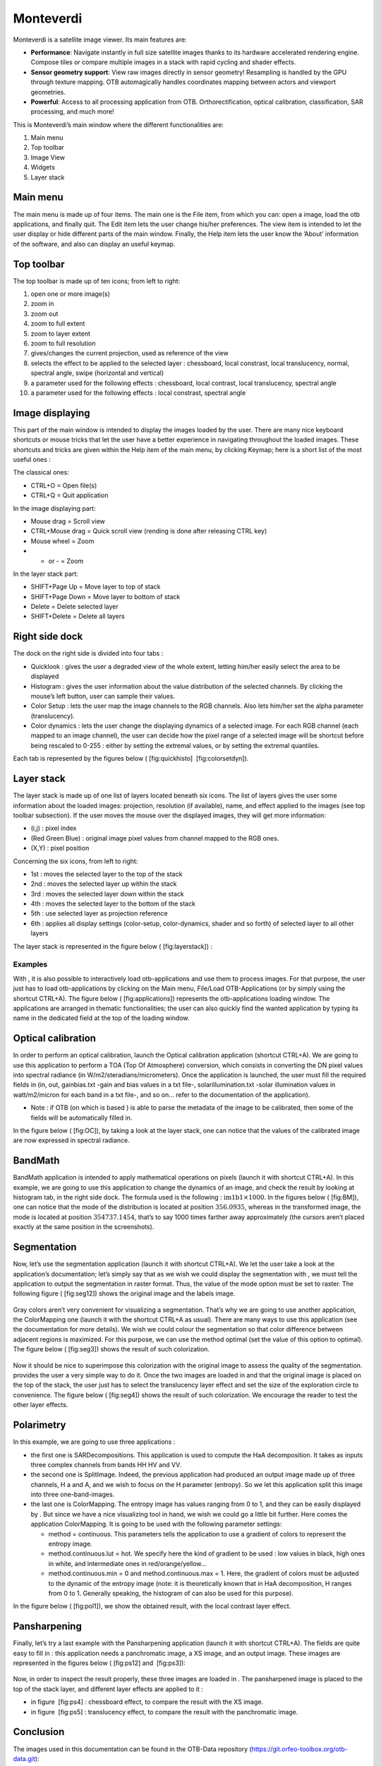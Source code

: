 Monteverdi
==========

Monteverdi is a satellite image viewer. Its main features are:

- **Performance**: Navigate instantly in full size satellite images thanks to its
  hardware accelerated rendering engine. Compose tiles or compare multiple images in a stack with
  rapid cycling and shader effects.
- **Sensor geometry support**: View raw images directly in sensor geometry! Resampling is
  handled by the GPU through texture mapping. OTB automagically handles
  coordinates mapping between actors and viewport geometries.
- **Powerful**: Access to all processing application from OTB. Orthorectification,
  optical calibration, classification, SAR processing, and much more!

.. image:: Art/MonteverdiImages/gui.png

This is Monteverdi’s main window where the different functionalities are:

#. Main menu

#. Top toolbar

#. Image View

#. Widgets

#. Layer stack

Main menu
~~~~~~~~~

The main menu is made up of four items. The main one is the File item,
from which you can: open a image, load the otb applications, and
finally quit. The Edit item lets the user change his/her preferences.
The view item is intended to let the user display or hide different
parts of the main window. Finally, the Help item lets the user know the
’About’ information of the software, and also can display an useful
keymap.

Top toolbar
~~~~~~~~~~~

The top toolbar is made up of ten icons; from left to right:

#. open one or more image(s)

#. zoom in

#. zoom out

#. zoom to full extent

#. zoom to layer extent

#. zoom to full resolution

#. gives/changes the current projection, used as reference of the view

#. selects the effect to be applied to the selected layer :
   chessboard, local constrast, local translucency, normal, spectral
   angle, swipe (horizontal and vertical)

#. a parameter used for the following effects : chessboard, local
   contrast, local translucency, spectral angle

#. a parameter used for the following effects : local constrast,
   spectral angle

Image displaying
~~~~~~~~~~~~~~~~

This part of the main window is intended to display the images loaded by
the user. There are many nice keyboard shortcuts or mouse tricks that
let the user have a better experience in navigating throughout the
loaded images. These shortcuts and tricks are given within the Help item
of the main menu, by clicking Keymap; here is a short list of the most
useful ones :

The classical ones:

-  CTRL+O = Open file(s)

-  CTRL+Q = Quit application

In the image displaying part:

-  Mouse drag = Scroll view

-  CTRL+Mouse drag = Quick scroll view (rending is done after releasing
   CTRL key)

-  Mouse wheel = Zoom

-  + or - = Zoom

In the layer stack part:

-  SHIFT+Page Up = Move layer to top of stack

-  SHIFT+Page Down = Move layer to bottom of stack

-  Delete = Delete selected layer

-  SHIFT+Delete = Delete all layers

Right side dock
~~~~~~~~~~~~~~~

The dock on the right side is divided into four tabs :

-  Quicklook : gives the user a degraded view of the whole extent,
   letting him/her easily select the area to be displayed

-  Histogram : gives the user information about the value distribution
   of the selected channels. By clicking the mouse’s left button, user
   can sample their values.

-  Color Setup : lets the user map the image channels to the RGB
   channels. Also lets him/her set the alpha parameter (translucency).

-  Color dynamics : lets the user change the displaying dynamics of a
   selected image. For each RGB channel (each mapped to an image
   channel), the user can decide how the pixel range of a selected image
   will be shortcut before being rescaled to 0-255 : either by setting
   the extremal values, or by setting the extremal quantiles.

Each tab is represented by the figures below ( [fig:quickhisto]
 [fig:colorsetdyn]).

.. figure:: Art/MonteverdiImages/quickhisto.png
.. figure:: Art/MonteverdiImages/colsetdyn.png

Layer stack
~~~~~~~~~~~

The layer stack is made up of one list of layers located beneath six
icons. The list of layers gives the user some information about the
loaded images: projection, resolution (if available), name, and effect
applied to the images (see top toolbar subsection). If the user moves
the mouse over the displayed images, they will get more information:

-  (i,j) : pixel index

-  (Red Green Blue) : original image pixel values from channel mapped to
   the RGB ones.

-  (X,Y) : pixel position

Concerning the six icons, from left to right:

-  1st : moves the selected layer to the top of the stack

-  2nd : moves the selected layer up within the stack

-  3rd : moves the selected layer down within the stack

-  4th : moves the selected layer to the bottom of the stack

-  5th : use selected layer as projection reference

-  6th : applies all display settings (color-setup, color-dynamics,
   shader and so forth) of selected layer to all other layers

The layer stack is represented in the figure below ( [fig:layerstack]) :

.. figure:: Art/MonteverdiImages/layerstack.png

Examples
--------

With , it is also possible to interactively load otb-applications and
use them to process images. For that purpose, the user just has to load
otb-applications by clicking on the Main menu, File/Load
OTB-Applications (or by simply using the shortcut CTRL+A). The figure
below ( [fig:applications]) represents the otb-applications loading
window. The applications are arranged in thematic functionalities; the
user can also quickly find the wanted application by typing its name in
the dedicated field at the top of the loading window.

.. figure:: Art/MonteverdiImages/applications.png

Optical calibration
~~~~~~~~~~~~~~~~~~~

In order to perform an optical calibration, launch the Optical
calibration application (shortcut CTRL+A). We are going to use this
application to perform a TOA (Top Of Atmosphere) conversion, which
consists in converting the DN pixel values into spectral radiance (in
W/m2/steradians/micrometers). Once the application is launched, the user
must fill the required fields in (in, out, gainbias.txt -gain and bias
values in a txt file-, solarillumination.txt -solar illumination values
in watt/m2/micron for each band in a txt file-, and so on... refer to
the documentation of the application).

-  Note : if OTB (on which is based ) is able to parse the metadata of
   the image to be calibrated, then some of the fields will be
   automatically filled in.

In the figure below ( [fig:OC]), by taking a look at the layer stack,
one can notice that the values of the calibrated image are now expressed
in spectral radiance.

.. figure:: Art/MonteverdiImages/OC.png

BandMath
~~~~~~~~

BandMath application is intended to apply mathematical operations on
pixels (launch it with shortcut CTRL+A). In this example, we are going
to use this application to change the dynamics of an image, and check
the result by looking at histogram tab, in the right side dock. The
formula used is the following : :math:`\text{im1b1} \times 1000`. In the
figures below ( [fig:BM]), one can notice that the mode of the
distribution is located at position :math:`356.0935`, whereas in the
transformed image, the mode is located at position :math:`354737.1454`,
that’s to say 1000 times farther away approximately (the cursors aren’t
placed exactly at the same position in the screenshots).

.. figure:: Art/MonteverdiImages/BM.png

Segmentation
~~~~~~~~~~~~

Now, let’s use the segmentation application (launch it with shortcut
CTRL+A). We let the user take a look at the application’s documentation;
let’s simply say that as we wish we could display the segmentation with
, we must tell the application to output the segmentation in raster
format. Thus, the value of the mode option must be set to raster. The
following figure ( [fig:seg12]) shows the original image and the labels
image.

.. figure:: Art/MonteverdiImages/seg1-2.png

Gray colors aren’t very convenient for visualizing a segmentation.
That’s why we are going to use another application, the ColorMapping one
(launch it with the shortcut CTRL+A as usual). There are many ways to
use this application (see the documentation for more details). We wish
we could colour the segmentation so that color difference between
adjacent regions is maximized. For this purpose, we can use the method
optimal (set the value of this option to optimal). The figure below
( [fig:seg3]) shows the result of such colorization.

.. figure:: Art/MonteverdiImages/seg3.png

Now it should be nice to superimpose this colorization with the original
image to assess the quality of the segmentation. provides the user a
very simple way to do it. Once the two images are loaded in and that the
original image is placed on the top of the stack, the user just has to
select the translucency layer effect and set the size of the exploration
circle to convenience. The figure below ( [fig:seg4]) shows the result
of such colorization. We encourage the reader to test the other layer
effects.

.. figure:: Art/MonteverdiImages/seg4.png

Polarimetry
~~~~~~~~~~~

In this example, we are going to use three applications :

-  the first one is SARDecompositions. This application is used to
   compute the HaA decomposition. It takes as inputs three complex
   channels from bands HH HV and VV.

-  the second one is SplitImage. Indeed, the previous application had
   produced an output image made up of three channels, H a and A, and we
   wish to focus on the H parameter (entropy). So we let this
   application split this image into three one-band-images.

-  the last one is ColorMapping. The entropy image has values ranging
   from 0 to 1, and they can be easily displayed by . But since we have
   a nice visualizing tool in hand, we wish we could go a little bit
   further. Here comes the application ColorMapping. It is going to be
   used with the following parameter settings:

   -  method = continuous. This parameters tells the application to use
      a gradient of colors to represent the entropy image.

   -  method.continuous.lut = hot. We specify here the kind of gradient
      to be used : low values in black, high ones in white, and
      intermediate ones in red/orange/yellow...

   -  method.continuous.min = 0 and method.continuous.max = 1. Here, the
      gradient of colors must be adjusted to the dynamic of the entropy
      image (note: it is theoretically known that in HaA decomposition,
      H ranges from 0 to 1. Generally speaking, the histogram of can
      also be used for this purpose).

In the figure below ( [fig:pol1]), we show the obtained result, with the
local contrast layer effect.

.. figure:: Art/MonteverdiImages/pol1.png

Pansharpening
~~~~~~~~~~~~~

Finally, let’s try a last example with the Pansharpening application
(launch it with shortcut CTRL+A). The fields are quite easy to fill in :
this application needs a panchromatic image, a XS image, and an output
image. These images are represented in the figures below ( [fig:ps12]
and  [fig:ps3]):

.. figure:: Art/MonteverdiImages/ps1-2.png

.. figure:: Art/MonteverdiImages/ps3.png

Now, in order to inspect the result properly, these three images are
loaded in . The pansharpened image is placed to the top of the stack
layer, and different layer effects are applied to it :

-  in figure  [fig:ps4] : chessboard effect, to compare the result with
   the XS image.

-  in figure  [fig:ps5] : translucency effect, to compare the result
   with the panchromatic image.

.. figure:: Art/MonteverdiImages/ps4.png

.. figure:: Art/MonteverdiImages/ps5.png

Conclusion
~~~~~~~~~~

The images used in this documentation can be found in the OTB-Data
repository (https://git.orfeo-toolbox.org/otb-data.git):

-  in OTB-Data/Input :

   -  QB\_TOULOUSE\_MUL\_Extract\_500\_500.tif and
      QB\_Toulouse\_Ortho\_XS\_ROI\_170x230.tif (GUI presentation)

   -  RSAT\_imagery\_HH.tif RSAT\_imagery\_HV.tif RSAT\_imagery\_VV.tif
      (polarimetry example)

   -  QB\_Toulouse\_Ortho\_PAN.tif QB\_Toulouse\_Ortho\_XS.tif
      (pansharpening example)

-  in OTB-Data/Input/mv2-test : QB\_1\_ortho.tif
